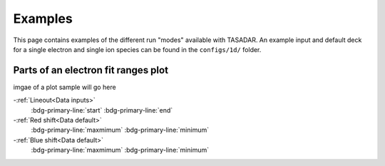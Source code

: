Examples
---------------------------------

This page contains examples of the different run "modes" available with TASADAR.
An example input and default deck for a single electron and single ion species can be found in the ``configs/1d/``
folder.



Parts of an electron fit ranges plot
^^^^^^^^^^^^^^^^^^^^^^^^^^^^^^^^^^^^^^
imgae of a plot sample will go here 

-:ref:`Lineout<Data inputs>`
    :bdg-primary-line:`start`
    :bdg-primary-line:`end`

-:ref:`Red shift<Data default>`
    :bdg-primary-line:`maxmimum`
    :bdg-primary-line:`minimum`

-:ref:`Blue shift<Data default>`
    :bdg-primary-line:`maxmimum`
    :bdg-primary-line:`minimum`
